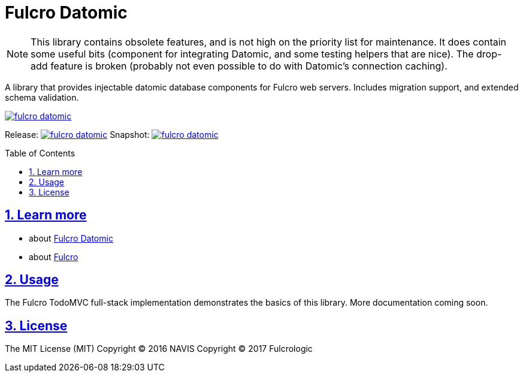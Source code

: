 = Fulcro Datomic
:source-highlighter: coderay
:source-language: clojure
:toc:
:toc-placement: preamble
:sectlinks:
:sectanchors:
:sectnums:

NOTE: This library contains obsolete features, and is not high on the priority list for maintenance. It
does contain some useful bits (component for integrating Datomic, and some testing helpers that are nice). The
drop-add feature is broken (probably not even possible to do with Datomic's connection caching).

A library that provides injectable datomic database components for Fulcro web servers. Includes
migration support, and extended schema validation.

image:https://img.shields.io/clojars/v/fulcrologic/fulcro-datomic.svg[link=https://clojars.org/fulcrologic/fulcro-datomic]

Release: image:https://api.travis-ci.org/fulcrologic/fulcro-datomic.svg?branch=master[link=https://github.com/fulcrologic/fulcro-datomic/tree/master]
Snapshot: image:https://api.travis-ci.org/fulcrologic/fulcro-datomic.svg?branch=develop[link=https://github.com/fulcrologic/fulcro-datomic/tree/develop]

== Learn more
- about link:docs/index.adoc#fulcro-datomic-docs[Fulcro Datomic]
- about link:http://fulcrologic.github.io/index.html[Fulcro] 

## Usage

The Fulcro TodoMVC full-stack implementation demonstrates the basics of this library. More documentation
coming soon.

## License

The MIT License (MIT)
Copyright © 2016 NAVIS
Copyright © 2017 Fulcrologic
